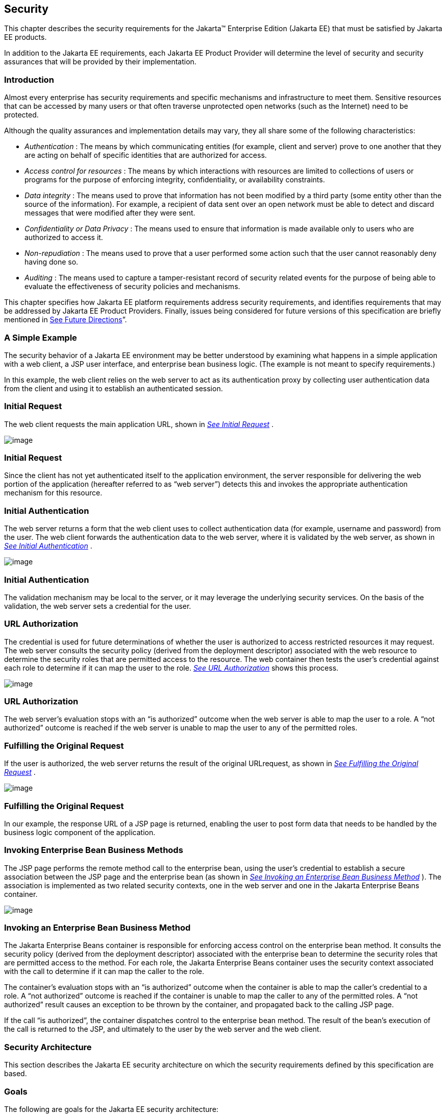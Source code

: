 == [[a235]]Security

This chapter describes the security
requirements for the Jakarta™ Enterprise Edition (Jakarta EE) that
must be satisfied by Jakarta EE products.

In addition to the Jakarta EE requirements, each
Jakarta EE Product Provider will determine the level of security and
security assurances that will be provided by their implementation.

=== Introduction

Almost every enterprise has security
requirements and specific mechanisms and infrastructure to meet them.
Sensitive resources that can be accessed by many users or that often
traverse unprotected open networks (such as the Internet) need to be
protected.

Although the quality assurances and
implementation details may vary, they all share some of the following
characteristics:

*  _Authentication_ : The means by which
communicating entities (for example, client and server) prove to one
another that they are acting on behalf of specific identities that are
authorized for access.
*  _Access control for resources_ : The means
by which interactions with resources are limited to collections of users
or programs for the purpose of enforcing integrity, confidentiality, or
availability constraints.
*  _Data integrity_ : The means used to prove
that information has not been modified by a third party (some entity
other than the source of the information). For example, a recipient of
data sent over an open network must be able to detect and discard
messages that were modified after they were sent.
*  _Confidentiality or Data Privacy_ : The means
used to ensure that information is made available only to users who are
authorized to access it.
*  _Non-repudiation_ : The means used to prove
that a user performed some action such that the user cannot reasonably
deny having done so.
*  _Auditing_ : The means used to capture a
tamper-resistant record of security related events for the purpose of
being able to evaluate the effectiveness of security policies and
mechanisms.

This chapter specifies how Jakarta EE platform
requirements address security requirements, and identifies requirements
that may be addressed by Jakarta EE Product Providers. Finally, issues
being considered for future versions of this specification are briefly
mentioned in link:#a457[See Future
Directions]”.

=== A Simple Example

The security behavior of a Jakarta EE environment
may be better understood by examining what happens in a simple
application with a web client, a JSP user interface, and enterprise bean
business logic. (The example is not meant to specify requirements.)

In this example, the web client relies on the
web server to act as its authentication proxy by collecting user
authentication data from the client and using it to establish an
authenticated session.

=== Initial Request

The web client requests the main application
URL, shown in _link:#a253[See Initial
Request]_ .

image:Platform_Spec-3.png[image]

=== [[a253]]Initial Request

Since the client has not yet authenticated
itself to the application environment, the server responsible for
delivering the web portion of the application (hereafter referred to as
“web server”) detects this and invokes the appropriate authentication
mechanism for this resource.

=== Initial Authentication

The web server returns a form that the web
client uses to collect authentication data (for example, username and
password) from the user. The web client forwards the authentication data
to the web server, where it is validated by the web server, as shown in
_link:#a257[See Initial
Authentication]_ .

image:Platform_Spec-4.png[image]

=== [[a257]]Initial Authentication

The validation mechanism may be local to the
server, or it may leverage the underlying security services. On the
basis of the validation, the web server sets a credential for the user.

=== URL Authorization

The credential is used for future
determinations of whether the user is authorized to access restricted
resources it may request. The web server consults the security policy
(derived from the deployment descriptor) associated with the web
resource to determine the security roles that are permitted access to
the resource. The web container then tests the user’s credential against
each role to determine if it can map the user to the role.
_link:#a261[See URL Authorization]_
shows this process.

image:Platform_Spec-5.png[image]

=== [[a261]]URL Authorization

The web server’s evaluation stops with an “is
authorized” outcome when the web server is able to map the user to a
role. A “not authorized” outcome is reached if the web server is unable
to map the user to any of the permitted roles.

=== Fulfilling the Original Request

If the user is authorized, the web server
returns the result of the original URLrequest, as shown in
_link:#a265[See Fulfilling the
Original Request]_ .

image:Platform_Spec-6.png[image]

=== [[a265]]Fulfilling the Original Request

In our example, the response URL of a JSP page
is returned, enabling the user to post form data that needs to be
handled by the business logic component of the application.

=== Invoking Enterprise Bean Business Methods

The JSP page performs the remote method call to
the enterprise bean, using the user’s credential to establish a secure
association between the JSP page and the enterprise bean (as shown in
_link:#a269[See Invoking an Enterprise
Bean Business Method]_ ). The association is implemented as two related
security contexts, one in the web server and one in the Jakarta Enterprise Beans container.

image:Platform_Spec-7.png[image]

=== [[a269]]Invoking an Enterprise Bean Business Method

The Jakarta Enterprise Beans container is responsible for enforcing
access control on the enterprise bean method. It consults the security
policy (derived from the deployment descriptor) associated with the
enterprise bean to determine the security roles that are permitted
access to the method. For each role, the Jakarta Enterprise Beans container uses the security
context associated with the call to determine if it can map the caller
to the role.

The container’s evaluation stops with an “is
authorized” outcome when the container is able to map the caller’s
credential to a role. A “not authorized” outcome is reached if the
container is unable to map the caller to any of the permitted roles. A
“not authorized” result causes an exception to be thrown by the
container, and propagated back to the calling JSP page.

If the call “is authorized”, the container
dispatches control to the enterprise bean method. The result of the
bean’s execution of the call is returned to the JSP, and ultimately to
the user by the web server and the web client.

=== Security Architecture

This section describes the Jakarta EE security
architecture on which the security requirements defined by this
specification are based.

=== Goals

The following are goals for the Jakarta EE
security architecture:

. Portability: The Jakarta EE security architecture
must support the Write Once, Run Anywhere™ application property.
. Transparency: Application Component Providers
should not have to know anything about security to write an application.
. Isolation: The Jakarta EE platform should be able
to perform authentication and access control according to instructions
established by the Deployer using deployment attributes, and managed by
the System Administrator.

Note that divorcing the application from
responsibility for security ensures greater portability of Jakarta EE
applications.

. Extensibility: The use of platform services by
security-aware applications must not compromise application portability.

This specification provides APIs in the
component programming model for interacting with container/server
security information. Applications that restrict their interactions to
the provided APIs will retain portability.

. Flexibility: The security mechanisms and
declarations used by applications under this specification should not
impose a particular security policy, but facilitate the implementation
of security policies specific to the particular Jakarta EE installation or
application.
. Abstraction: An application component’s
security requirements will be logically specified using Java language
annotations or deployment descriptors. Java language annotations or
deployment descriptors will specify how security roles and access
requirements are to be mapped into environment-specific security roles,
users, and policies. A Deployer may choose to modify the security
properties in ways consistent with the deployment environment. The
annotations or deployment descriptor should document which security
properties can be modified and which cannot.
. Independence: Required security behaviors and
deployment contracts should be implementable using a variety of popular
security technologies.
. Compatibility testing: The Jakarta EE security
requirements architecture must be expressed in a manner that allows for
an unambiguous determination of whether or not an implementation is
compatible.
. Secure interoperability: Application
components executing in a Jakarta EE product must be able to invoke
services provided in a Jakarta EE product from a different vendor, whether
with the same or a different security policy. The services may be
provided by web components or enterprise beans.

=== Non Goals

The following are not goals for the Jakarta EE
security architecture:

. This specification does not dictate a specific
security policy. Security policies for applications and for enterprise
information systems vary for many reasons unconnected with this
specification. Product Providers can provide the technology needed to
implement and administer desired security policies while adhering to the
requirements of this specification.
. This specification does not mandate a specific
security technology, such as Kerberos, PK, NIS+, or NTLM.
. This specification does not require that the
Jakarta EE security behaviors be universally implementable using any or all
security technologies.
. This specification does not provide any
warranty or assurance of the effective security of a Jakarta EE product.

=== Terminology

This section introduces the terminology that is
used to describe the security requirements of the Jakarta EE platform.

=== Principal

A principal is an entity that can be
authenticated by an authentication protocol in a security service that
is deployed in an enterprise. A principal is identified using a
principal name and authenticated using authentication data. The content
and format of the principal name and the authentication data can vary
depending upon the authentication protocol.

=== Security Policy Domain

A security policy domain, also referred to as a
security domain, is a scope over which a common security policy is
defined and enforced by the security administrator of the security
service.

A security policy domain is also sometimes
referred to as a realm. This specification uses the security policy
domain, or security domain, terminology.

=== Security Technology Domain

A security technology domain is the scope over
which the same security mechanism (for example Kerberos) is used to
enforce a security policy.

A single security technology domain may include
multiple security policy domains, for example.

=== Security Attributes

A set of security attributes is associated with
every principal. The security attributes have many uses (for example,
access to protected resources and auditing of users). Security
attributes can be associated with a principal by an authentication
protocol and/or by the Jakarta EE Product Provider.

The Jakarta EE platform does not specify what
security attributes are associated with a principal.

=== Credential

A credential contains or references information
(security attributes) used to authenticate a principal for Jakarta EE
product services. A principal acquires a credential upon authentication,
or from another principal that allows its credential to be used
(delegation).

This specification does not specify the
contents or the format of a credential. The contents and format of a
credential can vary widely.

=== Container Based Security

Security for components is provided by their
containers in order to achieve the goals for security specified above in
a Jakarta EE environment. A container provides two kinds of security
(discussed in the following sections):

* Declarative security
* Programmatic security

=== Declarative Security

Declarative security refers to the means of
expressing an application’s security structure, including security
roles, access control, and authentication requirements in
non-programmatic form. Java language annotations and the deployment
descriptor are the primary vehicles for declarative security in the Jakarta
EE platform.

Java language annotations and the deployment
descriptor are a contract between an Application Component Provider and
a Deployer or Application Assembler. They can be used by an application
programmer to represent an application’s security related environmental
requirements. A deployment descriptor can be associated with groups of
components.

A Deployer maps the declarative representation
of the application’s security policy to a security structure specific to
the particular environment. A Deployer uses a deployment tool to process
the annotations and deployment descriptor.

At runtime, the container uses the security
policy security structure derived from the declarative security
information expressed in annotations and the deployment descriptor and
configured by the Deployer to enforce authorization (see
link:#a331[See Authorization Model]”).

=== Programmatic Security

Programmatic security refers to security
decisions made by security aware applications. Programmatic security is
useful when declarative security alone is not sufficient to express the
security model of the application. The API for programmatic security
consists of methods of the Jakarta Security _SecurityContext_
interface, and methods of the Jakarta Enterprise Beans _EJBContext_ interface and the servlet
_HttpServletRequest_ interface. The methods of the Jakarta  Security 
_SecurityContext_ interface are intended to supersede the corresponding
methods of the _EJBContext_ and _HttpServletRequest_ interfaces.

These methods allow components to make business
logic decisions based on the security role of the caller or remote user.
For example they allow the component to determine the principal name of
the caller or remote user to use as a database key. (Note that the form
and content of principal names will vary widely between products and
enterprises, and portable components will not depend on the actual
contents of a principal name. Due to principal name mapping, the same
logical principal may have different names in different containers,
although usually it will be possible to configure a single product to
use consistent principal names. In particular, if a principal name is
used as a key into a database table, and that database table is accessed
from multiple components, containers, or products, the same logical
principal may map to different entries in the database.)

=== Distributed Security

Some Product Providers may produce Jakarta EE
products in which the containers for various component types are
distributed. In a distributed environment, communication between Jakarta EE
components can be subject to security attacks (for example, data
modification and replay attacks).

Such threats can be countered by using a secure
association to secure communications. A secure association is shared
security state information that establishes the basis of a secure
communication between components. Establishing a secure association
could involve several steps, such as:

. Authenticating the target principal to the
client and/or authenticating the client to the target principal.
. Negotiating a quality of protection, such as
confidentiality or integrity.
. Setting up a security context for the
association between the components.

Since a container provides security in Jakarta EE,
secure associations for a component are typically established by a
container. Secure associations for web access are specified here. Secure
associations for access to enterprise beans are described in the Jakarta Enterprise Beans
specification.

Product Providers may allow for control over
the quality of protection or other aspects of secure association at
deployment time. Applications can specify their requirements for access
to web resources using annotations or elements in their deployment
descriptor.

This specification does not define mechanisms
that an Application Component Provider can use to communicate
requirements for secure associations with an enterprise bean.

=== [[a331]]Authorization Model

The Jakarta EE authorization model is based on the
concept of security roles. A security role is a logical grouping of
users that is defined by an Application Component Provider or Assembler.
A Deployer maps roles to security identities (for example principals,
and groups) in the operational environment. Security roles are used with
both declarative security and programmatic security.

Declarative authorization can be used to
control access to an enterprise bean method and is specified in
annotations or in the enterprise bean deployment descriptor. The
_RolesAllows_ , _PermitAll_ , and _DenyAll_ annotations are used to
specify method permissions. An enterprise bean method can also be
associated with a _method-permission_ element in the deployment
descriptor. The _method-permission_ element contains a list of methods
that can be accessed by a given security role. If the calling principal
is in one of the security roles allowed access to a method, the
principal is allowed to execute the method. Conversely, if the calling
principal is in none of the roles, the caller is not allowed to execute
the method. Access to web resources can be protected in a similar
manner.

Security roles are used in the
_SecurityContext_ method _isCallerInRole_ , the _EJBContext_ method
_isCallerInRole_ , and the _HttpServletRequest_ method _isUserInRole_ .
Each method returns _true_ if the calling principal is in the specified
security role.

=== Role Mapping

Enforcement of security constraints on web
resources or enterprise beans, whether programmatic or declarative,
depends upon determination of whether the principal associated with an
incoming request is in a given security role. A container makes this
determination based on the security attributes of the calling principal.
For example,

. A Deployer may have mapped a security role to
a user group in the operational environment or may depend on the default
mapping of security roles to user groups as defined by the Jakarta
Security specification. In this case, the user group of the calling
principal is retrieved from its security attributes. The principal is in
the security role if the principal’s user group matches a user group to
which the security role has been mapped.
. A Deployer may have mapped a security role to
a principal name in a security policy domain. In this case, the
principal name of the calling principal is retrieved from its security
attributes. If this principal name is the same as a principal name to
which the security role was mapped, the calling principal is in the
security role.

The source of security attributes may vary
across implementations of the Jakarta EE platform. Security attributes may
be transmitted in the calling principal’s credential or in the security
context. In other cases, security attributes may be retrieved from an
identity store, or from a trusted third party, such as a directory
service or a security service.

=== HTTP Login Gateways

Secure interoperability between enterprise
beans in different security policy domains is addressed in the Jakarta Enterprise Beans
specification. In addition, a component may choose to log in to a
foreign server via HTTP. An application component can be configured to
use SSL mutual authentication for security when accessing a remote
resource using HTTP. Applications using HTTP in this way may choose to
use XML or some other structured format, rather than HTML.

We call the use of HTTP with SSL mutual
authentication to access a remote service an HTTP Login Gateway.
Requirements in this area are specified in
link:#a347[See Authentication by Web
Clients].”

=== User Authentication

User authentication is the process by which a
user proves his or her identity to the system. This authenticated
identity is then used to perform authorization decisions for accessing
Jakarta EE application components. An end user can authenticate using
either of the two supported client types:

* Web client
* Application client

=== [[a347]]Authentication by Web Clients

It is required that a web client be able to
authenticate a user to a web server using any of the following
mechanisms. The Deployer or System Administrator determines which method
to apply to an application or to a group of applications.

* HTTP Basic Authentication

HTTP Basic Authentication is the authentication
mechanism supported by the HTTP protocol. This mechanism is based on a
username and password. A web server requests a web client to
authenticate the user. As part of the request, the web server passes the
realm in which the user is to be authenticated. The web client obtains
the username and the password from the user and transmits them to the
web server. The web server then authenticates the user in the specified
realm (referred to as HTTP Realm in this document).

HTTP Basic Authentication is not secure.
Passwords are sent in simple base64 encoding. The target server is not
authenticated. Additional protection can be applied to overcome these
weaknesses. The password may be protected by applying security at the
transport layer (for example HTTPS) or at the network layer (for
example, IPSEC or VPN).

Despite its limitations, the HTTP Basic
Authentication mechanism is included in this specification because it is
widely used in form based applications.

* HTTPS Client Authentication

End user authentication using HTTPS (HTTP over
SSL) is a strong authentication mechanism. This mechanism requires the
user to possess a Public Key Certificate (PKC). Currently, a PKC is
rarely used by end users on the Internet. However, it is useful for
e-commerce applications and also for a single-signon from within the
browser. For these reasons, HTTPS client authentication is a required
feature of the Jakarta EE platform.

=== Form Based Authentication

The look and feel of a login screen cannot be
varied using the web browser’s built-in authentication mechanisms. This
specification introduces the ability to package standard HTML or
servlet/JSP/JSF based forms for logging in, allowing customization of
the user interface. The form based authentication mechanism introduced
by this specification is described in the Servlet specification.

HTTP Digest Authentication is not widely
supported by web browsers and hence is not required.

A web client can employ a web server as its
authentication proxy. In this case, a client’s credential is established
in the server, where it may be used by the server for various purposes:
to perform authorization decisions, to act as the client in calls to
enterprise beans, or to negotiate secure associations with resources.
Current web browsers commonly rely on proxy authentication.

=== Web Single Signon

HTTP is a stateless protocol. However, many web
applications need support for sessions that can maintain state across
multiple requests from a client. Therefore, it is desirable to:

. Make login mechanisms and policies a property
of the environment the web application is deployed in.
. Be able to use the same login session to
represent a user to all the applications that he or she accesses.
. Require re-authentication of users only when
a security policy domain boundary has been crossed.

Credentials that are acquired through a web
login process are associated with a session. The container uses the
credentials to establish a security context for the session. The
container uses the security context to determine authorization for
access to web resources and for the establishment of secure associations
with other components (including enterprise beans).

=== Login Session

{empty}In the Jakarta EE platform, login session
support is provided by a web container. When a user successfully
authenticates with a web server, the container establishes a login
session context for the user. The login session contains the credentials
associated with the user.link:#a3648[1]

=== Authentication by Application Clients

Application clients (described in detail in
link:#a3294[See Application Clients]”)
are client programs that may interact with enterprise beans directly
(that is, without the help of a web browser and without traversing a web
server). Application clients may also access web resources.

Application clients, like the other Jakarta EE
application component types, execute in a managed environment that is
provided by an appropriate container. Application clients are expected
to have access to a graphical display and input device, and are expected
to communicate with a human user.

Application clients are used to authenticate
end users to the Jakarta EE platform, when the users access protected web
resources or enterprise beans.

=== Lazy Authentication

There is a cost associated with authentication.
For example, an authentication process may require exchanging multiple
messages across the network. Therefore, it is desirable to use lazy
authentication, that is, to perform authentication only when it is
needed. With lazy authentication, a user is not required to authenticate
until there is a request to access a protected resource.

Lazy authentication can be used with first-tier
clients (applets, application clients) when they request access to
protected resources that require authentication. At that point the user
can be asked to provide appropriate authentication data. If a user is
successfully authenticated, the user is allowed to access the resource.

=== User Authentication Requirements

The Jakarta EE Product Provider must meet the
following requirements concerning user authentication.

=== Login Sessions

All Jakarta EE web servers must maintain a login
session for each web user. It must be possible for a login session to
span more than one application, allowing a user to log in once and
access multiple applications. The required login session support is
described in the Servlet specification. This requirement of a session
for each web user supports single signon.

Applications can remain independent of the
details of implementing the security and maintenance of login
information. The Jakarta EE Product Provider has the flexibility to choose
authentication mechanisms independent of the applications secured by
these mechanisms.

Lazy authentication must be supported by web
servers for protected web resources. When authentication is required,
one of the three required login mechanisms listed in the next section
may be used.

=== Required Login Mechanisms

All Jakarta EE products are required to support
three login mechanisms: HTTP basic authentication, SSL mutual
authentication, and form-based login. An application is not required to
use any of these mechanisms, but they are required to be available for
any application’s use.

=== HTTP Basic Authentication

All Jakarta EE products are required to support
HTTP basic authentication (RFC2068). Platform Providers are also
required to support basic authentication over SSL.

=== [[a384]]SSL Mutual Authentication

TLS 1.2 and the means to perform mutual (client
and server) certificate-based authentication are required by this
specification.

All Jakarta EE products must also support TLS 1.1
and TLS 1.0, to ensure interoperable secure communications with clients;
however, TLS 1.0 should be disabled if not needed for a given
deployment, and TLS 1.1 may be disabled if not needed.

Similarly, all Jakarta EE products must support
the following cipher suites, to ensure interoperable secure
communications with clients:

*  _TLS_RSA_WITH_AES_128_CBC_SHA_
*  _TLS_DHE_RSA_WITH_AES_128_CBC_SHA_
*  _TLS_ECDH_RSA_WITH_AES_128_CBC_SHA_
*  _TLS_ECDH_ECDSA_WITH_AES_128_CBC_SHA_
*  _TLS_ECDHE_RSA_WITH_AES_128_CBC_SHA_
*  _TLS_ECDHE_ECDSA_WITH_AES_128_CBC_SHA_

However, it is recommended to use the strongest
possible cipher suite that can be negotiated between client and server,
and the above cipher suites may be disabled in favor of stronger cipher
suites, if not needed for a given deployment.

Note that previous versions of this
specification required support for SSL 3.0, and for the following cipher
suites:

*  _TLS_RSA_WITH_RC4_128_MD5_
*  _SSL_RSA_WITH_RC4_128_MD5_
*  _TLS_DHE_DSS_WITH_3DES_EDE_CBC_SHA_
*  _SSL_DHE_DSS_WITH_3DES_EDE_CBC_SHA_
*  _TLS_RSA_EXPORT_WITH_RC4_40_MD5_
*  _SSL_RSA_EXPORT_WITH_RC4_40_MD5_
*  _TLS_DHE_DSS_EXPORT_WITH_DES40_CBC_SHA_
*  _SSL_DHE_DSS_EXPORT_WITH_DES40_CBC_SHA_

SSL 3.0 was officially deprecated by RFC 7568
in 2015, and is unsupported or disabled by default in many TLS
implementations. None of the above cipher suites is currently considered
secure, and may be unsupported or disabled by default. In extreme cases,
it may be necessary to use SSL 3.0, or to negotiate one of the above
cipher suites, in order to interoperate with an older client or a
previous version of Jakarta EE. However, it is recommended to use TLS 1.0
or higher, and to negotiate a stronger cipher suite, whenever possible.
SSL 3.0, and the above listed cipher suites, should be disabled if not
needed for interoperability in a given deployment.

=== Form Based Login

The web application deployment descriptor
contains an element that causes a Jakarta EE product to associate an HTML
form resource (perhaps dynamically generated) with the web application.
If the Deployer chooses this form of authentication (over HTTP basic, or
SSL certificate based authentication), this form must be used as the
user interface for login to the application.

The form based login mechanism and web
application deployment descriptors are described in the Servlet
specification.

=== [[a408]]Unauthenticated Users

Web containers are required to support access
to web resources by clients that have not authenticated themselves to
the container. This is the common mode of access to web resources on the
Internet.

A web container reports that no user has been
authenticated by returning _null_ from the _SecurityContext_ method
_getCallerPrincipal_ or the _HttpServletRequest_ method
_getUserPrincipal_ . This is different than the result of the
_EJBContext_ method _getCallerPrincipal_ . The Jakarta Enterprise Beans specification
requires that the _EJBContext_ method _getCallerPrincipal_ always return
a valid _Principal_ object. This method can never return _null_ . The
_SecurityContext_ method _getCallerPrincipal_ can also be called in the
Jakarta Enterprise Beans container, and still returns _null_ for anonymous users.

In Jakarta EE products that contain both a web
container and an Jakarta Enterprise Beans container, components running in a web container
must be able to call enterprise beans even when no user has been
authenticated in the web container. When a call is made in such a case
from a component in a web container to an enterprise bean, a Jakarta EE
product must provide a principal for use in the call.

A Jakarta EE product may provide a principal for
use by unauthenticated callers using many approaches, including, but not
limited to:

* Always use a single distinguished principal.
* Use a different distinguished principal per
server, or per session, or per application.
* Allow the deployer or system administrator to
choose which principal to use through the Run As capability of the web
and enterprise bean containers.

This specification does not specify how a Jakarta
EE product should choose a principal to represent unauthenticated users,
although future versions of this specification may add requirements in
this area. Note that the Jakarta Enterprise Beans specification does include requirements in
this area when using the Jakarta Enterprise Beans interoperability protocol. Applications are
encouraged to use the Run As capability in cases where the web component
may be unauthenticated and needs to call Jakarta Enterprise Beans components.

=== Application Client User Authentication

The application client container must provide
authentication of application users to satisfy the authentication and
authorization constraints enforced by the enterprise bean containers and
web containers. The techniques used may vary with the implementation of
the application client container, and are beyond the control of the
application. The application client container may integrate with a Jakarta
EE product’s authentication system, to provide a single signon
capability, or the container may authenticate the user when the
application is started. The container may delay authentication until
there is a request to access a protected resource or enterprise bean.

The container will provide an appropriate user
interface for interactions with the user to gather authentication data.
In addition, an application client may provide a class that implements
the _javax.security.auth.callback.CallbackHandler_ interface and specify
the class name in its deployment descriptor (see
link:#a3399[See Jakarta EE Application
Client XML Schema]” for details). The Deployer may override the callback
handler specified by the application and require use of the container’s
default authentication user interface instead.

If use of a callback handler has been
configured by the Deployer, the application client container must
instantiate an object of this class and use it for all authentication
interactions with the user. The application’s callback handler must
support all the _Callback_ objects specified in the
_javax.security.auth.callback_ package.

Application clients may execute in an
environment controlled by a Java SE security manager and are subject to
the security permissions defined in
link:#a2339[See Java Platform, Standard
Edition (Java SE) Requirements].” Although this specification does not
define the relationship between the operating system identity associated
with a running application client and the authenticated user identity,
support for single signon requires that the Jakarta EE product be able to
relate these identities. Additional application client requirements are
described in link:#a3293[See CHApter]
of this specification.

=== Resource Authentication Requirements

Resources within an enterprise are often
deployed in security policy domains different from the security policy
domain of the application component. The wide variance of authentication
mechanisms used to authenticate the caller to resources leads to the
requirement that a Jakarta EE product provide the means to authenticate in
the security policy domain of the resource.

A Product Provider must support both of the
following:

. Configured Identity. A Jakarta EE container must
be able to authenticate for access to the resource using a principal and
authentication data specified by a Deployer at deployment time.The
authentication must not depend in any way on data provided by the
application components. Providing for the confidential storage of the
authentication information is the responsibility of the Product
Provider.
. Programmatic Authentication. The Jakarta EE
product must provide for specification of the principal and
authentication data for a resource by the application component at
runtime using appropriate APIs. The application may obtain the principal
and authentication data through a variety of mechanisms, including
receiving them as parameters, obtaining them from the component’s
environment, and so forth.

In addition, the following techniques are
recommended but not required by this specification:



. Principal Mapping. A resource can have a
principal and attributes that are determined by a mapping from the
identity and security attributes of the requesting principal. In this
case, a resource principal is not based on inheritance of the identity
or security attributes from a requesting principal, but gets its
identity and security attributes based on the mapping.
. Caller Impersonation. A resource principal
acts on behalf of a requesting principal. Acting on behalf of a caller
principal requires delegation of the caller’s identity and credentials
to the underlying resource manager. In some scenarios, a requesting
principal can be a delegate of an initiating principal and the resource
principal is transitively impersonating an initiating principal.

The support for principal delegation is
typically specific to a security mechanism. For example, Kerberos
supports a mechanism for the delegation of authentication. (Refer to the
Kerberos v5 specification for more details.)

. Credentials Mapping. This technique may be
used when an application server and an EIS support different
authentication domains. For example:
. The initiating principal may have been
authenticated and have public key certificate-based credentials.
. The security environment for the resource
manager may be configured with the Kerberos authentication service.

The application server is configured to map the
public key certificate-based credentials associated with the initiating
principal to the Kerberos credentials.

Additional information on resource
authentication requirements can be found in the Connector specification.

=== Authorization Requirements

To support the authorization models described
in this chapter, the following requirements are imposed on Jakarta EE
products.

=== Code Authorization

A Jakarta EE product may restrict the use of
certain Java SE classes and methods to secure and ensure proper
operation of the system. The minimum set of permissions that a Jakarta EE
product is required to grant to a Jakarta EE application is defined in
link:#a2339[See Java Platform, Standard
Edition (Java SE) Requirements].” All Jakarta EE products must be capable
of deploying application components with exactly these permissions.

A Jakarta EE Product Provider may choose to enable
selective access to resources using the Java protection model. The
mechanism used is Jakarta EE product dependent.

The _permissions.xml_ descriptor (see
link:#a2496[See Declaring Permissions
Required by Application Components]”) makes it possible to express
permissions that a component needs for access.

=== Caller Authorization

A Jakarta EE product must enforce the access
control rules specified at deployment time (see
link:#a451[See Deployment
Requirements]”) and more fully described in the Jakarta Enterprise Beans and
Servlet specifications.

=== Propagated Caller Identities.

In a Jakarta EE product that contains an Jakarta Enterprise Beans
container, it must be possible to configure the Jakarta EE product so that
a propagated caller identity is used in all authorization decisions.
With this configuration, for all calls to all enterprise beans from a
single application within a single Jakarta EE product, the principal name
returned by the _EJBContext_ method _getCallerPrincipal_ or the
_SecurityContext_ method _getCallerPrincipal_ must be the same as that
returned by the first enterprise bean in the call chain. If the first
enterprise bean in the call chain is called by a servlet or JSP page,
the principal name must be the same as that returned by the
_HttpServletRequest_ method _getUserPrincipal_ or the _SecurityContext_
method _getCallerPrincipal_ in the calling servlet or JSP page.
(However, if the _HttpServletRequest_ or _SecurityContext_ method
_getCallerPrincipal_ returns _null_ , the principal used in calls to
enterprise beans is not specified by this specification, although it
must still be possible to configure enterprise beans to be callable by
such components.)

Note that this does not require delegation of
credentials, only identification of the caller. A single principal must
be the principal used in authorization decisions for access to all
enterprise beans in the call chain. The requirements in this section
apply only when a Jakarta EE product has been configured to propagate
caller identity.

=== Run As Identities

Jakarta EE products must also support the Run As
capability that allows the Application Component Provider and the
Deployer to specify an identity under which an enterprise bean or web
component must run. In this case it is the Run As identity that is
propagated to subsequent Jakarta Enterprise Beans components, rather than the original caller
identity.

Note that this specification doesn’t specify
any relationship between the Run As identity and any underlying
operating system identity that may be used to access system resources
such as files. However, the Jakarta Authorization
specification does specify the relationship between the Run As identity
and the access control context used by the Java SE security manager.

=== [[a451]]Deployment Requirements

All Jakarta EE products must implement the access
control semantics described in all included component specifications,
such as the Jakarta Enterprise Beans, Jakarta Server Pages, and
Jakarta Servlet specifications; provide a means of
mapping the security roles specified in metadata annotations or the
deployment descriptor to the actual roles exposed by a Jakarta EE product;
and support the default mapping from user groups to roles defined by the
Jakarta Security specification.

While most Jakarta EE products will allow the
Deployer to customize the role mappings and change the assignment of
roles to methods, all Jakarta EE products must support the ability to
deploy applications and components using exactly the mappings and
assignments specified in their metadata annotations or deployment
descriptors.

As described in the Jakarta Enterprise Beans specification and the
Servlet specification, a Jakarta EE product must provide a deployment tool
or tools capable of assigning the security roles in metadata annotations
or deployment descriptors to the entities that are used to determine
role membership at authorization time.

Application developers will need to specify (in
the application’s metadata annotations or deployment descriptors) the
security requirements of an application in which some components may be
accessed by unauthenticated users as well as authenticated users (as
described above in link:#a408[See
Unauthenticated Users]”). Applications express their security
requirements in terms of security roles, which the Deployer maps to
users (principals) in the operational environment at deployment time. An
application might define a role representing all authenticated and
unauthenticated users and configure some enterprise bean methods to be
accessible by this role.

To support such usage, this specification
requires that it be possible to map an application defined security role
to the universal set of application principals independent of
authentication. __

=== [[a457]]Future Directions

=== Auditing

This specification does not specify
requirements for the auditing of security relevant events, nor APIs for
application components to generate audit records. A future version of
this specification may include such a specification for products that
choose to provide auditing.

=== Instance-based Access Control

Some applications need to control access to
their data based on the content of the data, rather than simply the type
of the data. We refer to this as “instance-based” rather than
“class-based” access control. We hope to address this in a future
release.

=== User Registration

Web-based internet applications often need to
manage a set of customers dynamically, allowing users to register
themselves as new customers. This scenario was widely discussed in the
Servlet expert group (JSR-53) but we were unable to achieve consensus on
the appropriate solution. We had to abandon this work for J2EE 1.3, and
were not able to address it for J2EE 1.4, but hope to pursue it further
in a future release.
